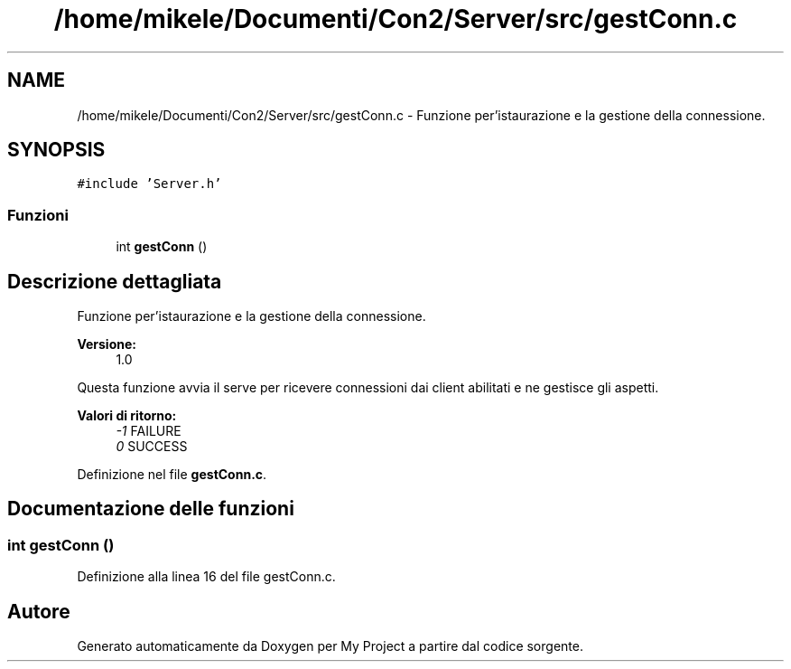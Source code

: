 .TH "/home/mikele/Documenti/Con2/Server/src/gestConn.c" 3 "Sab 19 Gen 2019" "My Project" \" -*- nroff -*-
.ad l
.nh
.SH NAME
/home/mikele/Documenti/Con2/Server/src/gestConn.c \- Funzione per'istaurazione e la gestione della connessione\&.  

.SH SYNOPSIS
.br
.PP
\fC#include 'Server\&.h'\fP
.br

.SS "Funzioni"

.in +1c
.ti -1c
.RI "int \fBgestConn\fP ()"
.br
.in -1c
.SH "Descrizione dettagliata"
.PP 
Funzione per'istaurazione e la gestione della connessione\&. 


.PP
\fBVersione:\fP
.RS 4
1\&.0
.RE
.PP
Questa funzione avvia il serve per ricevere connessioni dai client abilitati e ne gestisce gli aspetti\&.
.PP
\fBValori di ritorno:\fP
.RS 4
\fI-1\fP FAILURE 
.br
\fI0\fP SUCCESS 
.RE
.PP

.PP
Definizione nel file \fBgestConn\&.c\fP\&.
.SH "Documentazione delle funzioni"
.PP 
.SS "int gestConn ()"

.PP
Definizione alla linea 16 del file gestConn\&.c\&.
.SH "Autore"
.PP 
Generato automaticamente da Doxygen per My Project a partire dal codice sorgente\&.

